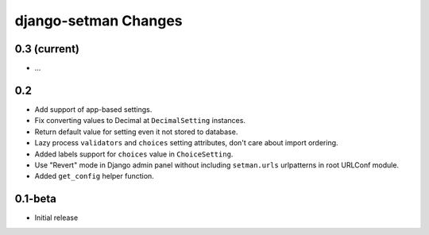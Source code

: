 =====================
django-setman Changes
=====================

0.3 (current)
-------------

- ...

0.2
---

+ Add support of app-based settings.
+ Fix converting values to Decimal at ``DecimalSetting`` instances.
+ Return default value for setting even it not stored to database.
+ Lazy process ``validators`` and ``choices`` setting attributes, don't care
  about import ordering.
+ Added labels support for ``choices`` value in ``ChoiceSetting``.
+ Use "Revert" mode in Django admin panel without including ``setman.urls``
  urlpatterns in root URLConf module.
+ Added ``get_config`` helper function.

0.1-beta
--------

- Initial release
